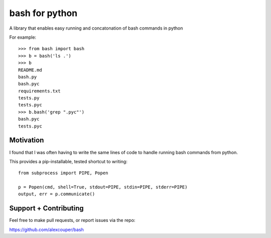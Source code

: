 bash for python
===============

A library that enables easy running and concatonation of bash commands in
python

For example::

    >>> from bash import bash
    >>> b = bash('ls .')
    >>> b
    README.md
    bash.py
    bash.pyc
    requirements.txt
    tests.py
    tests.pyc
    >>> b.bash('grep ".pyc"')
    bash.pyc
    tests.pyc

Motivation
----------

I found that I was often having to write the same lines of code to handle
running bash commands from python.

This provides a pip-installable, tested shortcut to writing::

    from subprocess import PIPE, Popen

    p = Popen(cmd, shell=True, stdout=PIPE, stdin=PIPE, stderr=PIPE)
    output, err = p.communicate()


Support + Contributing
----------------------

Feel free to make pull requests, or report issues via the repo:

https://github.com/alexcouper/bash
